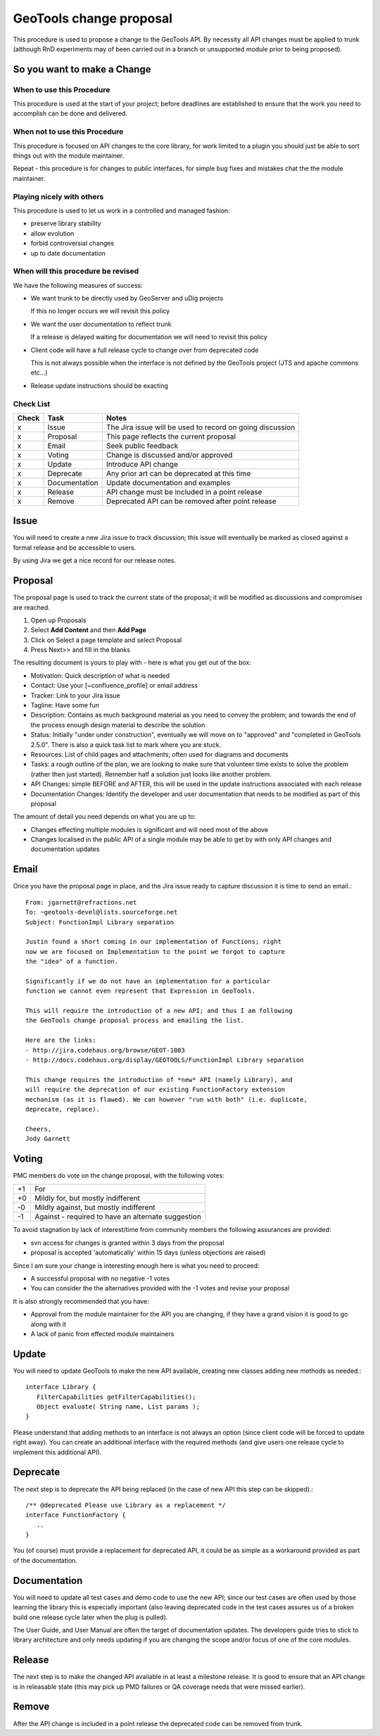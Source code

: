 GeoTools change proposal
==========================

This procedure is used to propose a change to the GeoTools API. By necessity all API changes must be applied to trunk (although RnD experiments may of been carried out in a branch or unsupported module prior to being proposed).

So you want to make a Change
----------------------------

When to use this Procedure
^^^^^^^^^^^^^^^^^^^^^^^^^^

This procedure is used at the start of your project; before deadlines are established to ensure that the work you need to accomplish can be done and delivered.

When not to use this Procedure
^^^^^^^^^^^^^^^^^^^^^^^^^^^^^^

This procedure is focused on API changes to the core library, for work limited to a plugin you should just be able to sort things out with the module maintainer.

Repeat - this procedure is for changes to public interfaces, for simple bug fixes and mistakes chat the the module maintainer.

Playing nicely with others
^^^^^^^^^^^^^^^^^^^^^^^^^^

This procedure is used to let us work in a controlled and managed fashion:

* preserve library stability
* allow evolution
* forbid controversial changes
* up to date documentation

When will this procedure be revised
^^^^^^^^^^^^^^^^^^^^^^^^^^^^^^^^^^^

We have the following measures of success:

* We want trunk to be directly used by GeoServer and uDig projects 
  
  If this no longer occurs we will revisit this policy

* We want the user documentation to reflect trunk
  
  If a release is delayed waiting for documentation we will need to revisit this policy

* Client code will have a full release cycle to change over from deprecated code 
  
  This is not always possible when the interface is not defined by the GeoTools project (JTS and apache commons etc...)

* Release update instructions should be exacting

Check List
^^^^^^^^^^

====== ============== ===========================================================
Check  Task           Notes
====== ============== ===========================================================
x      Issue          The Jira issue will be used to record on going discussion
x      Proposal       This page reflects the current proposal
x      Email          Seek public feedback
x      Voting         Change is discussed and/or approved
x      Update         Introduce API change
x      Deprecate      Any prior art can be deprecated at this time
x      Documentation  Update documentation and examples
x      Release        API change must be included in a point release
x      Remove         Deprecated API can be removed after point release
====== ============== ===========================================================

Issue
------

You will need to create a new Jira issue to track discussion; this issue will eventually be marked as closed against a formal release and be accessible to users.

By using Jira we get a nice record for our release notes.


Proposal
--------

The proposal page is used to track the current state of the proposal; it will be modified as discussions and compromises are reached.

1. Open up Proposals
2. Select **Add Content** and then **Add Page**
3. Click on Select a page template and select Proposal
4. Press Next>> and fill in the blanks

The resulting document is yours to play with - here is what you get out of the box:

* Motivation: Quick description of what is needed
* Contact: Use your [~confluence_profile] or email address
* Tracker: Link to your Jira Issue
* Tagline: Have some fun
* Description: Contains as much background material as you need to convey the problem; and towards
  the end of the process enough design material to describe the solution
* Status: Initially "under under construction", eventually we will move on to "approved" and
  "completed in GeoTools 2.5.0". There is also a quick task list to mark where you are stuck.
* Resources: List of child pages and attachments; often used for diagrams and documents
* Tasks: a rough outline of the plan, we are looking to make sure that volunteer time exists to
  solve the problem (rather then just started). Remember half a solution just looks like another
  problem.
* API Changes: simple BEFORE and AFTER, this will be used in the update instructions associated
  with each release
* Documentation Changes: Identify the developer and user documentation that needs to be modified
  as part of this proposal

The amount of detail you need depends on what you are up to:

* Changes effecting multiple modules is significant and will need most of the above
* Changes localised in the public API of a single module may be able to get by with only API
  changes and documentation updates

Email
-----

Once you have the proposal page in place, and the Jira issue ready to capture discussion it is time to send an email.::
  
  From: jgarnett@refractions.net
  To: ~geotools-devel@lists.sourceforge.net
  Subject: FunctionImpl Library separation
  
  Justin found a short coming in our implementation of Functions; right
  now we are focused on Implementation to the point we forgot to capture
  the "idea" of a function.
  
  Significantly if we do not have an implementation for a particular
  function we cannot even represent that Expression in GeoTools.
  
  This will require the introduction of a new API; and thus I am following
  the GeoTools change proposal process and emailing the list.
  
  Here are the links:
  - http://jira.codehaus.org/browse/GEOT-1083
  - http://docs.codehaus.org/display/GEOTOOLS/FunctionImpl Library separation
  
  This change requires the introduction of *new* API (namely Library), and
  will require the deprecation of our existing FunctionFactory extension
  mechanism (as it is flawed). We can however "run with both" (i.e. duplicate,
  deprecate, replace).

  Cheers,
  Jody Garnett

Voting
------

PMC members do vote on the change proposal, with the following votes:

===== =====================================================
+1    For	 
+0    Mildly for, but mostly indifferent
-0    Mildly against, but mostly indifferent
-1    Against - required to have an alternate suggestion
===== =====================================================

To avoid stagnation by lack of interest/time from community members the following assurances are provided:

* svn access for changes is granted within 3 days from the proposal
* proposal is accepted 'automatically' within 15 days (unless objections are raised)

Since I am sure your change is interesting enough here is what you need to proceed:

* A successful proposal with no negative -1 votes
* You can consider the the alternatives provided with the -1 votes and revise your proposal

It is also strongly recommended that you have:

* Approval from the module maintainer for the API you are changing, if they have a grand vision it is good to go along with it
* A lack of panic from effected module maintainers

Update
------

You will need to update GeoTools to make the new API available, creating new classes adding new methods as needed.::
   
   interface Library {
      FilterCapabilities getFilterCapabilities();
      Object evaluate( String name, List params );
   }

Please understand that adding methods to an interface is not always an option (since client code will be forced to update right away). You can create an additional interface with the required methods (and give users one release cycle to implement this additional API).

Deprecate
---------

The next step is to deprecate the API being replaced (in the case of new API this step can be skipped).::
   
   /** @deprecated Please use Library as a replacement */
   interface FunctionFactory {
      ..
   }

You (of course) must provide a replacement for deprecated API, it could be as simple as a workaround provided as part of the documentation.

Documentation
-------------

You will need to update all test cases and demo code to use the new API; since our test cases are
often used by those learning the library this is especially important (also leaving deprecated code
in the test cases assures us of a broken build one release cycle later when the plug is pulled).

The User Guide, and User Manual are often the target of documentation updates. The developers guide
tries to stick to library architecture and only needs updating if you are changing the scope and/or
focus of one of the core modules.

Release
-------

The next step is to make the changed API available in at least a milestone release. It is good to ensure that an API change is in releasable state (this may pick up PMD failures or QA coverage needs that were missed earlier).

Remove
------

After the API change is included in a point release the deprecated code can be removed from trunk.
